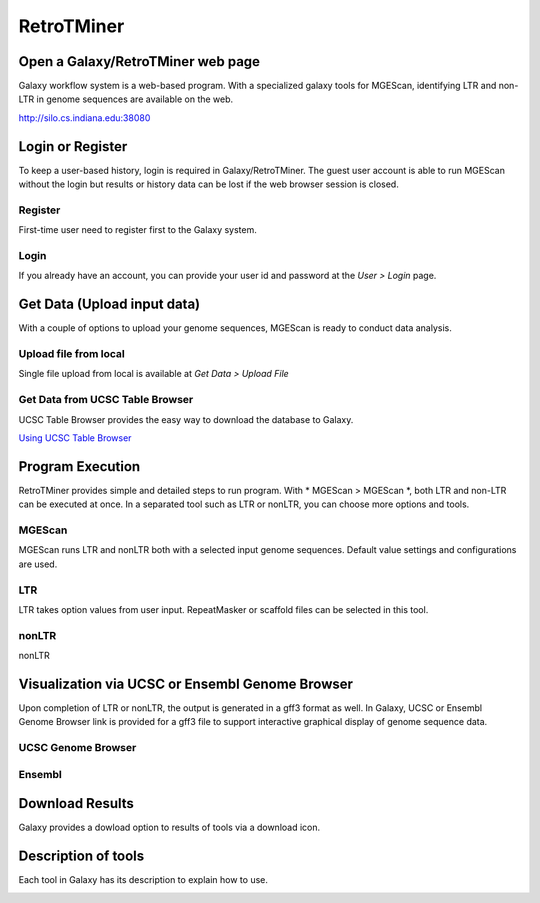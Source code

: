 RetroTMiner
===========

Open a Galaxy/RetroTMiner web page
-----------------------------------
Galaxy workflow system is a web-based program. With a specialized galaxy tools for MGEScan, identifying LTR and non-LTR in genome sequences are available on the web.

http://silo.cs.indiana.edu:38080

.. image:: images/rtm-main.png

Login or Register
-----------------
To keep a user-based history, login is required in Galaxy/RetroTMiner. The guest user account is able to run MGEScan without the login but results or history data can be lost if the web browser session is closed.

Register
^^^^^^^^
First-time user need to register first to the Galaxy system.

.. image:: images/rtm-register.png

Login
^^^^^
If you already have an account, you can provide your user id and password at the *User > Login* page.

.. image:: images/rtm-login.png

Get Data (Upload input data)
-----------------------------
With a couple of options to upload your genome sequences, MGEScan is ready to conduct data analysis.

Upload file from local
^^^^^^^^^^^^^^^^^^^^^^^

Single file upload from local is available at *Get Data > Upload File*

.. image:: images/rtm-upload-file.png

Get Data from UCSC Table Browser
^^^^^^^^^^^^^^^^^^^^^^^^^^^^^^^^^

UCSC Table Browser provides the easy way to download the database to Galaxy.

`Using UCSC Table Browser <http://genome.ucsc.edu/cgi-bin/hgTables?GALAXY_URL=http%3A//silo.cs.indiana.edu%3A38080/tool_runner&tool_id=ucsc_table_direct1&hgta_compressType=none&sendToGalaxy=1&hgta_outputType=bed#Help>`_

.. image:: images/rtm-upload-ucsc.png

Program Execution
------------------
RetroTMiner provides simple and detailed steps to run program. With * MGEScan > MGEScan *, both LTR and non-LTR can be executed at once. In a separated tool such as LTR or nonLTR, you can choose more options and tools. 

MGEScan
^^^^^^^^

MGEScan runs LTR and nonLTR both with a selected input genome sequences. Default value settings and configurations are used.

.. image:: images/rtm-mgescan.png

LTR
^^^^^^^^

LTR takes option values from user input. RepeatMasker or scaffold files can be selected in this tool. 

.. image:: images/rtm-ltr.png

nonLTR
^^^^^^^^

nonLTR

.. image:: images/rtm-nonltr.png

Visualization via UCSC or Ensembl Genome Browser
--------------------------------------------------------

Upon completion of LTR or nonLTR, the output is generated in a gff3 format as well. In Galaxy, UCSC or Ensembl Genome Browser link is provided for a gff3 file to support interactive graphical display of genome sequence data.

UCSC Genome Browser
^^^^^^^^^^^^^^^^^^^

.. image:: images/rtm-ltr-gff3-ucsc-browser.png

Ensembl
^^^^^^^

.. image:: images/rtm-ltr-gff3-ensembl.png

Download Results
----------------

Galaxy provides a dowload option to results of tools via a download icon. 

Description of tools
--------------------

Each tool in Galaxy has its description to explain how to use.

.. image:: images/rtm-description.png
